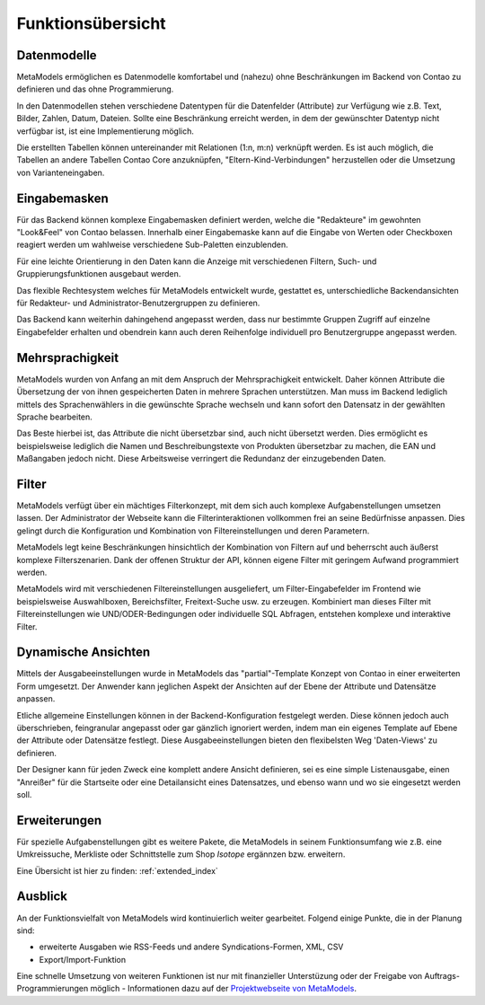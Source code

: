 .. _rst_features:

Funktionsübersicht
==================

Datenmodelle
-------------

MetaModels ermöglichen es Datenmodelle komfortabel und (nahezu)
ohne Beschränkungen im Backend von Contao zu definieren und das ohne
Programmierung.

In den Datenmodellen stehen verschiedene Datentypen für die Datenfelder
(Attribute) zur Verfügung wie z.B. Text, Bilder, Zahlen, Datum, Dateien.
Sollte eine Beschränkung erreicht werden, in dem der gewünschter
Datentyp nicht verfügbar ist, ist eine Implementierung möglich.

Die erstellten Tabellen können untereinander mit Relationen (1:n, m:n)
verknüpft werden. Es ist auch möglich, die Tabellen an andere Tabellen
Contao Core anzuknüpfen, "Eltern-Kind-Verbindungen" herzustellen oder
die Umsetzung von Varianteneingaben.

Eingabemasken
-------------

Für das Backend können komplexe Eingabemasken definiert werden, welche die
"Redakteure" im gewohnten "Look&Feel" von Contao belassen. Innerhalb einer
Eingabemaske kann auf die Eingabe von Werten oder Checkboxen reagiert werden
um wahlweise verschiedene Sub-Paletten einzublenden.

Für eine leichte Orientierung in den Daten kann die Anzeige mit verschiedenen
Filtern, Such- und Gruppierungsfunktionen ausgebaut werden.

Das flexible Rechtesystem welches für MetaModels entwickelt wurde, gestattet
es, unterschiedliche Backendansichten für Redakteur- und Administrator-Benutzergruppen
zu definieren.

Das Backend kann weiterhin dahingehend angepasst werden, dass nur bestimmte
Gruppen Zugriff auf einzelne Eingabefelder erhalten und obendrein kann auch
deren Reihenfolge individuell pro Benutzergruppe angepasst werden.

Mehrsprachigkeit
----------------

MetaModels wurden von Anfang an mit dem Anspruch der Mehrsprachigkeit entwickelt.
Daher können Attribute die Übersetzung der von ihnen gespeicherten Daten in
mehrere Sprachen unterstützen. Man muss im Backend lediglich mittels des
Sprachenwählers in die gewünschte Sprache wechseln und kann sofort den Datensatz
in der gewählten Sprache bearbeiten.

Das Beste hierbei ist, das Attribute die nicht übersetzbar sind, auch nicht
übersetzt werden. Dies ermöglicht es beispielsweise lediglich die Namen und
Beschreibungstexte von Produkten übersetzbar zu machen, die EAN und Maßangaben
jedoch nicht. Diese Arbeitsweise verringert die Redundanz der einzugebenden
Daten.

Filter
------

MetaModels verfügt über ein mächtiges Filterkonzept, mit dem sich auch komplexe
Aufgabenstellungen umsetzen lassen. Der Administrator der Webseite kann die
Filterinteraktionen vollkommen frei an seine Bedürfnisse anpassen. Dies 
gelingt durch die Konfiguration und Kombination von Filtereinstellungen
und deren Parametern.

MetaModels legt keine Beschränkungen hinsichtlich der Kombination von
Filtern auf und beherrscht auch äußerst komplexe Filterszenarien. Dank der offenen
Struktur der API, können eigene Filter mit geringem Aufwand programmiert werden.

MetaModels wird mit verschiedenen Filtereinstellungen ausgeliefert,
um Filter-Eingabefelder im Frontend wie beispielsweise Auswahlboxen, 
Bereichsfilter, Freitext-Suche usw. zu erzeugen. Kombiniert man
dieses Filter mit Filtereinstellungen wie UND/ODER-Bedingungen oder
individuelle SQL Abfragen, entstehen komplexe und interaktive Filter.

Dynamische Ansichten
--------------------

Mittels der Ausgabeeinstellungen wurde in MetaModels das "partial"-Template Konzept von
Contao in einer erweiterten Form umgesetzt. Der Anwender kann jeglichen Aspekt
der Ansichten auf der Ebene der Attribute und Datensätze anpassen.

Etliche allgemeine Einstellungen können in der Backend-Konfiguration festgelegt
werden. Diese können jedoch auch überschrieben, feingranular angepasst oder gar gänzlich
ignoriert werden, indem man ein eigenes Template auf Ebene der Attribute oder Datensätze
festlegt. Diese Ausgabeeinstellungen bieten den flexibelsten Weg 'Daten-Views' zu
definieren.

Der Designer kann für jeden Zweck eine komplett andere Ansicht definieren, sei es eine
simple Listenausgabe, einen "Anreißer" für die Startseite oder eine Detailansicht eines
Datensatzes, und ebenso wann und wo sie eingesetzt werden soll.

Erweiterungen
-------------

Für spezielle Aufgabenstellungen gibt es weitere Pakete, die MetaModels in seinem
Funktionsumfang wie z.B. eine Umkreissuche, Merkliste oder Schnittstelle zum Shop
`Isotope` ergännzen bzw. erweitern.

Eine Übersicht ist hier zu finden: :ref:`extended_index`

Ausblick
--------

An der Funktionsvielfalt von MetaModels wird kontinuierlich weiter gearbeitet. Folgend
einige Punkte, die in der Planung sind:

* erweiterte Ausgaben wie RSS-Feeds und andere Syndications-Formen, XML, CSV
* Export/Import-Funktion

Eine schnelle Umsetzung von weiteren Funktionen ist nur mit finanzieller Unterstüzung
oder der Freigabe von Auftrags-Programmierungen möglich - Informationen dazu auf der 
`Projektwebseite von MetaModels <https://now.metamodel.me>`_.